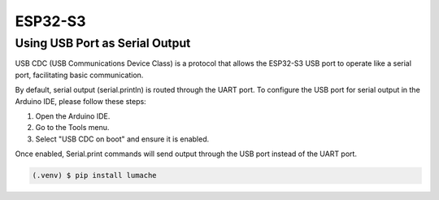 ESP32-S3
========

Using USB Port as Serial Output
-------------------------------

USB CDC (USB Communications Device Class) is a protocol that allows the ESP32-S3 USB port to operate like a serial port, facilitating basic communication.

By default, serial output (serial.println) is routed through the UART port. To configure the USB port for serial output in the Arduino IDE, please follow these steps:

#. Open the Arduino IDE.
#. Go to the Tools menu.
#. Select "USB CDC on boot" and ensure it is enabled.

Once enabled, Serial.print commands will send output through the USB port instead of the UART port.

.. image:: ./img/usbcdc_serial.png
  :width: 400
  :alt: USB CDC as Serial Output



.. code-block:: console

   (.venv) $ pip install lumache